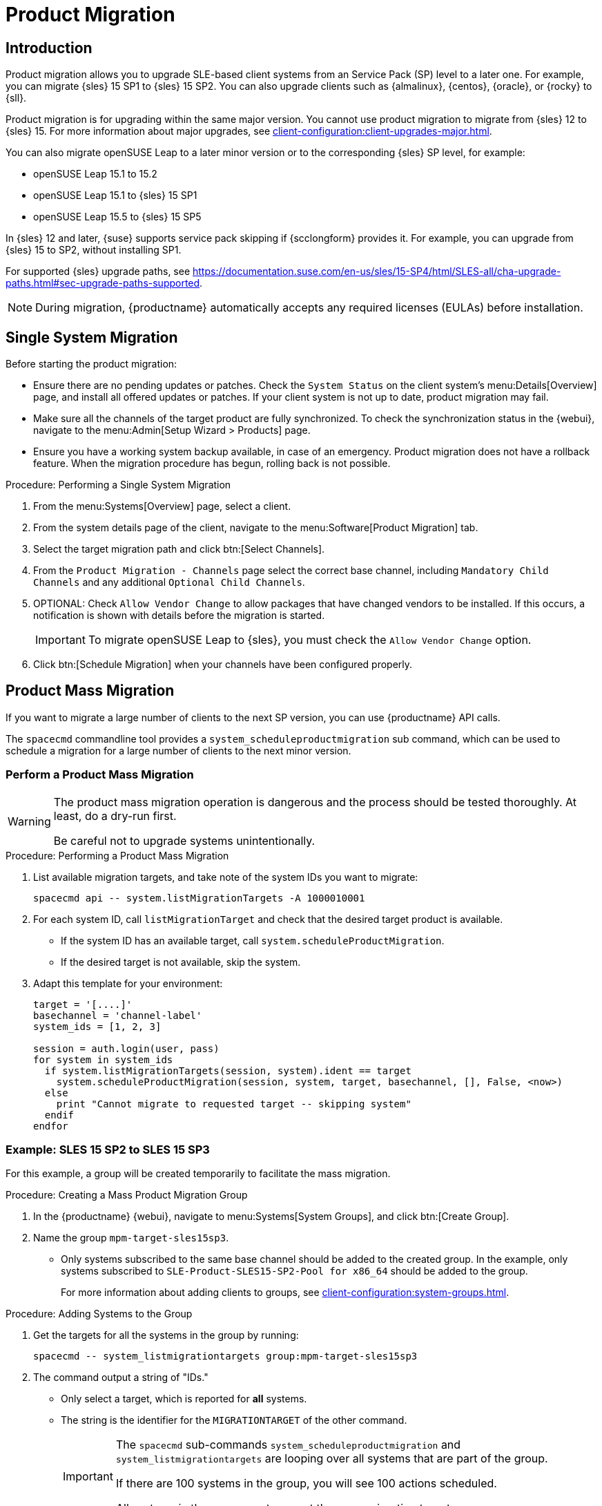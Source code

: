 [[client-upgrades-spmigration]]
= Product Migration

== Introduction
Product migration allows you to upgrade SLE-based client systems from an Service Pack (SP) level to a later one.
For example, you can migrate {sles}{nbsp}15{nbsp}SP1 to {sles}{nbsp}15{nbsp}SP2.
You can also upgrade clients such as {almalinux}, {centos}, {oracle}, or {rocky} to {sll}.

Product migration is for upgrading within the same major version.
You cannot use product migration to migrate from {sles}{nbsp}12 to {sles}{nbsp}15.
For more information about major upgrades, see xref:client-configuration:client-upgrades-major.adoc[].

You can also migrate openSUSE Leap to a later minor version or to the corresponding {sles} SP level, for example:

* openSUSE Leap 15.1 to 15.2
* openSUSE Leap 15.1 to {sles} 15 SP1
* openSUSE Leap 15.5 to {sles} 15 SP5

In {sles}{nbsp}12 and later, {suse} supports service pack skipping if {scclongform} provides it.
For example, you can upgrade from {sles}{nbsp}15 to SP2, without installing SP1.

For supported {sles} upgrade paths, see link:https://documentation.suse.com/en-us/sles/15-SP4/html/SLES-all/cha-upgrade-paths.html#sec-upgrade-paths-supported[].


[NOTE]
====
During migration, {productname} automatically accepts any required licenses (EULAs) before installation.
====



== Single System Migration

Before starting the product migration:

* Ensure there are no pending updates or patches.
  Check the [guimenu]``System Status`` on the client system's menu:Details[Overview] page, and install all offered updates or patches.
  If your client system is not up to date, product migration may fail.
* Make sure all the channels of the target product are fully synchronized.
  To check the synchronization status in the {webui}, navigate to the menu:Admin[Setup Wizard > Products] page.
* Ensure you have a working system backup available, in case of an emergency.
  Product migration does not have a rollback feature.
  When the migration procedure has begun, rolling back is not possible.


.Procedure: Performing a Single System Migration
. From the menu:Systems[Overview] page, select a client.
. From the system details page of the client, navigate to the menu:Software[Product Migration] tab.
. Select the target migration path and click btn:[Select Channels].
. From the [guimenu]``Product Migration - Channels`` page select the correct base channel, including ``Mandatory Child Channels`` and any additional ``Optional Child Channels``.
. OPTIONAL: Check [guimenu]``Allow Vendor Change`` to allow packages that have changed vendors to be installed.
  If this occurs, a notification is shown with details before the migration is started.
+
[IMPORTANT]
====
To migrate openSUSE Leap to {sles}, you must check the [guimenu]``Allow Vendor Change`` option.
====
. Click btn:[Schedule Migration] when your channels have been configured properly.



== Product Mass Migration

If you want to migrate a large number of clients to the next SP version, you can use {productname} API calls.

The [command]``spacecmd`` commandline tool provides a [systemitem]``system_scheduleproductmigration`` sub command, which can be used to schedule a migration for a large number of clients to the next minor version.



=== Perform a Product Mass Migration

[WARNING]
====
The product mass migration operation is dangerous and the process should be tested thoroughly.
At least, do a dry-run first.

Be careful not to upgrade systems unintentionally.
====

.Procedure: Performing a Product Mass Migration
. List available migration targets, and take note of the system IDs you want to migrate:
+
----
spacecmd api -- system.listMigrationTargets -A 1000010001
----
. For each system ID, call [systemitem]``listMigrationTarget`` and check that the desired target product is available.
+
* If the system ID has an available target, call [systemitem]``system.scheduleProductMigration``.
* If the desired target is not available, skip the system.
+
. Adapt this template for your environment:
+
----
target = '[....]'
basechannel = 'channel-label'
system_ids = [1, 2, 3]

session = auth.login(user, pass)
for system in system_ids
  if system.listMigrationTargets(session, system).ident == target
    system.scheduleProductMigration(session, system, target, basechannel, [], False, <now>)
  else
    print "Cannot migrate to requested target -- skipping system"
  endif
endfor
----


=== Example: SLES 15 SP2 to SLES 15 SP3

For this example, a group will be created temporarily to facilitate the mass migration.

.Procedure: Creating a Mass Product Migration Group
. In the {productname} {webui}, navigate to menu:Systems[System Groups], and click btn:[Create Group].
. Name the group [literal]``mpm-target-sles15sp3``.
+
* Only systems subscribed to the same base channel should be added to the created group.
  In the example, only systems subscribed to [literal]``SLE-Product-SLES15-SP2-Pool for x86_64`` should be added to the group.
+
For more information about adding clients to groups, see xref:client-configuration:system-groups.adoc[].

////
Note or warning about taking normal precautions (backups, make sure fully patched, etc)
////

.Procedure: Adding Systems to the Group
. Get the targets for all the systems in the group by running:
+
----
spacecmd -- system_listmigrationtargets group:mpm-target-sles15sp3
----
+
. The command output a string of "IDs."
  * Only select a target, which is reported for *all* systems.
  * The string is the identifier for the [literal]``MIGRATIONTARGET`` of the other command.
+
[IMPORTANT]
====
The [command]``spacecmd`` sub-commands [literal]``system_scheduleproductmigration`` and [command]``system_listmigrationtargets`` are looping over all systems that are part of the group.

If there are 100 systems in the group, you will see 100 actions scheduled.

All systems in the group must support the same migration target.
====



.Procedure: Running the Mass Migration Command

. The syntax for the [command]``system_scheduleproductmigration`` command is as follows:
+
----
spacecmd -- system_scheduleproductmigration <SYSTEM> <BASE_CHANNEL_LABEL> \
    <MIGRATION_TARGET> [options]
----
. For this example to upgrade all systems in the group [literal]``mpm-target-sles15sp3`` from SLES 12 SP2 to SLES 15 SP, enter on the command line:
+
----
spacecmd -- system_scheduleproductmigration group:mpm-target-sles15sp3 \
    sle-product-sles15-sp3-pool-x86_64 "[190,203,195,1242]" -d
----


==== Mandatory Syntax Explained

To see syntax usage and options for [command]``system_scheduleproductmigration``, run:

----
spacecmd system_scheduleproductmigration help
----

<SYSTEM>::
For this example we will use the group we created to select all of the systems from that group:
+
----
group:mpm-target-sles15sp3
----

<BASE_CHANNEL_LABEL>::
This is the label for the target base channel.
In this case, the system is being upgraded to SLES 15 SP3, and the label is [literal]``sle-product-sles15-sp3-pool-x86_64``.
+
To see a list of all base channels currently mirrored, run:
+
----
spacecmd softwarechannel_listbasechannels
----
+
Keep in mind you cannot upgrade to a channel unless it is an available target for your current base channel.

<MIGRATION_TARGET>::
To identify this value for systems in the group [literal]``group:mpm-target-sles15sp3``, run:
+
----
spacecmd -- system_listmigrationtargets group:mpm-target-sles15sp3
----
+
The [literal]``MIGRATION_TARGET`` parameter must be passed in the following format; note necessary shell quotation to prevent sideeffects with brackets:
+
----
"[190,203,195,1242]"
----

Options::

* [literal]``-s`` START_TIME
* [literal]``-d`` pass this flag, if you want to do a dry run (it is recommended to run a dry run before the actual migration)
* [literal]``-c`` CHILD_CHANNELS (comma-separated child channels labels with no spaces)
+
In this case we included the [literal]``-d`` option, which can be removed after a successful dry run.

If successful, the command output for each scheduled system will look like this:
----
Scheduling Product migration for system mpm-sles152-1
Scheduled action ID: 66
----

You can also track the action, in this case the dry run, in the {webui} for a given system in the group.
From the system details page of the client, navigate to menu:Events[History].
If there are any failures during the dry run, the system should be investigated.

If all is well, the [literal]``-d`` option can be removed from the command to run the real migration.
After the migration is complete, you can reboot the system from the {productname} {webui}.

